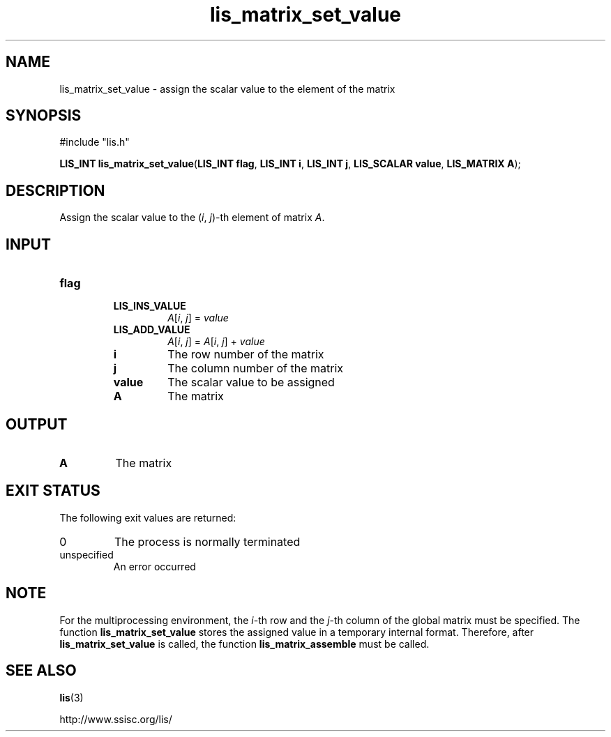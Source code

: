 .TH lis_matrix_set_value 3 "28 Aug 2014" "Man Page" "Lis Library Functions"

.SH NAME

lis_matrix_set_value \- assign the scalar value to the element of the matrix

.SH SYNOPSIS

#include "lis.h"

\fBLIS_INT lis_matrix_set_value\fR(\fBLIS_INT flag\fR, \fBLIS_INT i\fR, \fBLIS_INT j\fR, \fBLIS_SCALAR value\fR, \fBLIS_MATRIX A\fR);

.SH DESCRIPTION

Assign the scalar value to the (\fIi\fR, \fIj\fR)-th element of matrix \fIA\fR.

.SH INPUT

.IP "\fBflag\fR"
.RS
.IP "\fBLIS_INS_VALUE\fR"
\fIA\fR[\fIi\fR, \fIj\fR] = \fIvalue\fR
.IP "\fBLIS_ADD_VALUE\fR"
\fIA\fR[\fIi\fR, \fIj\fR] = \fIA\fR[\fIi\fR, \fIj\fR] + \fIvalue\fR

.IP "\fBi\fR"
The row number of the matrix

.IP "\fBj\fR"
The column number of the matrix

.IP "\fBvalue\fR"
The scalar value to be assigned

.IP "\fBA\fR"
The matrix

.SH OUTPUT

.IP "\fBA\fR"
The matrix

.SH EXIT STATUS

The following exit values are returned:
.IP "0"
The process is normally terminated
.IP "unspecified"
An error occurred

.SH NOTE

For the multiprocessing environment, the \fIi\fR-th row and the \fIj\fR-th column of the global matrix must be specified.
The function \fBlis_matrix_set_value\fR stores the assigned value in a temporary internal format. Therefore,
after \fBlis_matrix_set_value\fR is called, the function \fBlis_matrix_assemble\fR must be called.

.SH SEE ALSO

.BR lis (3)
.PP
http://www.ssisc.org/lis/

